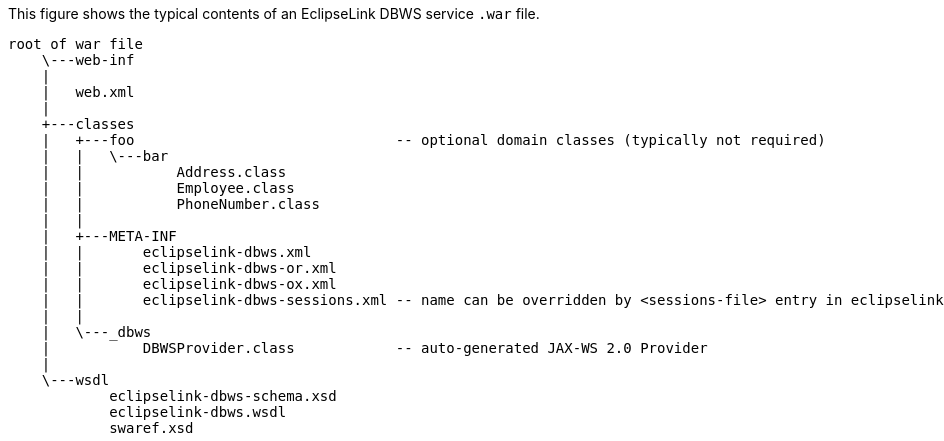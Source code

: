 :nofooter:
This figure shows the typical contents of an EclipseLink DBWS
service `.war` file.

[source,oac_no_warn]
----
root of war file
    \---web-inf
    |
    |   web.xml
    |
    +---classes
    |   +---foo                               -- optional domain classes (typically not required)
    |   |   \---bar                              
    |   |           Address.class
    |   |           Employee.class
    |   |           PhoneNumber.class
    |   |
    |   +---META-INF
    |   |       eclipselink-dbws.xml
    |   |       eclipselink-dbws-or.xml
    |   |       eclipselink-dbws-ox.xml
    |   |       eclipselink-dbws-sessions.xml -- name can be overridden by <sessions-file> entry in eclipselink-dbws.xml
    |   |
    |   \---_dbws
    |           DBWSProvider.class            -- auto-generated JAX-WS 2.0 Provider
    |
    \---wsdl
            eclipselink-dbws-schema.xsd
            eclipselink-dbws.wsdl
            swaref.xsd
----
